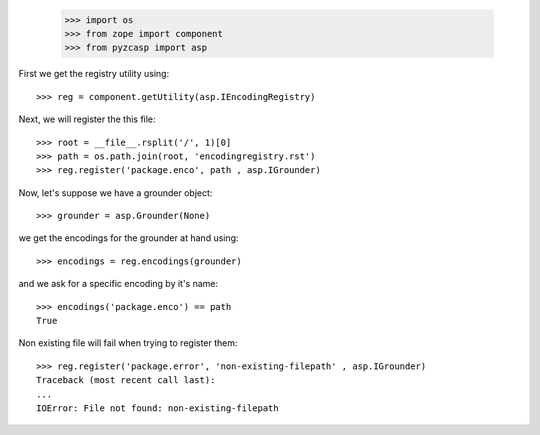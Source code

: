     >>> import os
    >>> from zope import component
    >>> from pyzcasp import asp

First we get the registry utility using::
    
    >>> reg = component.getUtility(asp.IEncodingRegistry)
    
Next, we will register the this file::

    >>> root = __file__.rsplit('/', 1)[0]
    >>> path = os.path.join(root, 'encodingregistry.rst')
    >>> reg.register('package.enco', path , asp.IGrounder)

Now, let's suppose we have a grounder object::

    >>> grounder = asp.Grounder(None)
    
we get the encodings for the grounder at hand using::
    
    >>> encodings = reg.encodings(grounder)
    
and we ask for a specific encoding by it's name::

    >>> encodings('package.enco') == path
    True
    
Non existing file will fail when trying to register them::

    >>> reg.register('package.error', 'non-existing-filepath' , asp.IGrounder)
    Traceback (most recent call last):
    ...
    IOError: File not found: non-existing-filepath

